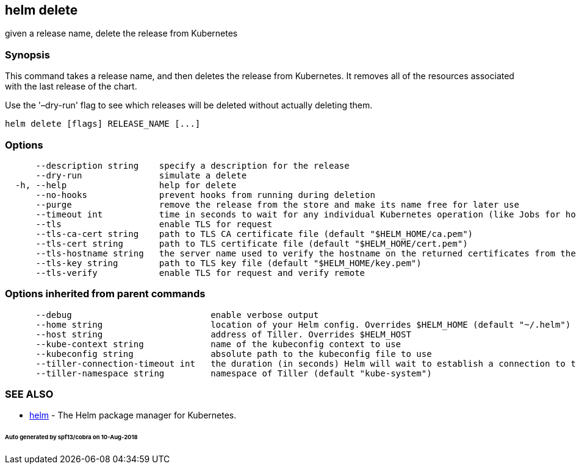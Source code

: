 == helm delete

given a release name, delete the release from Kubernetes

=== Synopsis

This command takes a release name, and then deletes the release from Kubernetes.
It removes all of the resources associated with the last release of the chart.

Use the '–dry-run' flag to see which releases will be deleted without actually
deleting them.

[source]
----
helm delete [flags] RELEASE_NAME [...]
----

=== Options

[source]
----
      --description string    specify a description for the release
      --dry-run               simulate a delete
  -h, --help                  help for delete
      --no-hooks              prevent hooks from running during deletion
      --purge                 remove the release from the store and make its name free for later use
      --timeout int           time in seconds to wait for any individual Kubernetes operation (like Jobs for hooks) (default 300)
      --tls                   enable TLS for request
      --tls-ca-cert string    path to TLS CA certificate file (default "$HELM_HOME/ca.pem")
      --tls-cert string       path to TLS certificate file (default "$HELM_HOME/cert.pem")
      --tls-hostname string   the server name used to verify the hostname on the returned certificates from the server
      --tls-key string        path to TLS key file (default "$HELM_HOME/key.pem")
      --tls-verify            enable TLS for request and verify remote
----

=== Options inherited from parent commands

[source]
----
      --debug                           enable verbose output
      --home string                     location of your Helm config. Overrides $HELM_HOME (default "~/.helm")
      --host string                     address of Tiller. Overrides $HELM_HOST
      --kube-context string             name of the kubeconfig context to use
      --kubeconfig string               absolute path to the kubeconfig file to use
      --tiller-connection-timeout int   the duration (in seconds) Helm will wait to establish a connection to tiller (default 300)
      --tiller-namespace string         namespace of Tiller (default "kube-system")
----

=== SEE ALSO

* link:helm.html[helm] - The Helm package manager for Kubernetes.

====== Auto generated by spf13/cobra on 10-Aug-2018